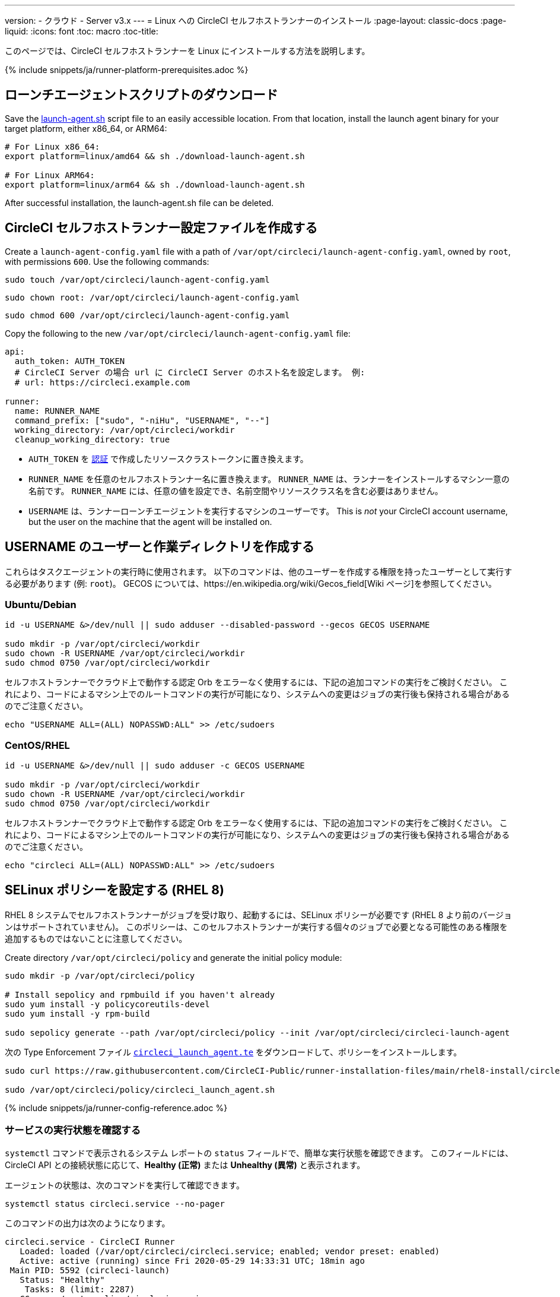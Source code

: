 ---
version:
- クラウド
- Server v3.x
---
= Linux への CircleCI セルフホストランナーのインストール
:page-layout: classic-docs
:page-liquid:
:icons: font
:toc: macro
:toc-title:

このページでは、CircleCI セルフホストランナーを Linux にインストールする方法を説明します。

{% include snippets/ja/runner-platform-prerequisites.adoc %}

toc::[]

[#download-the-launch-agent-script]
== ローンチエージェントスクリプトのダウンロード

Save the link:https://raw.githubusercontent.com/CircleCI-Public/runner-installation-files/main/download-launch-agent.sh[launch-agent.sh] script file to an easily accessible location. From that location, install the launch agent binary for your target platform, either x86_64, or ARM64:

```shell
# For Linux x86_64:
export platform=linux/amd64 && sh ./download-launch-agent.sh

# For Linux ARM64:
export platform=linux/arm64 && sh ./download-launch-agent.sh
```

After successful installation, the launch-agent.sh file can be deleted.

[#create-the-circleci-self-hosted-runner-configuration]
== CircleCI セルフホストランナー設定ファイルを作成する

Create a `launch-agent-config.yaml` file with a path of `/var/opt/circleci/launch-agent-config.yaml`, owned by `root`, with permissions `600`. Use the following commands:

```shell
sudo touch /var/opt/circleci/launch-agent-config.yaml
```

```shell
sudo chown root: /var/opt/circleci/launch-agent-config.yaml
```

```shell
sudo chmod 600 /var/opt/circleci/launch-agent-config.yaml
```

Copy the following to the new `/var/opt/circleci/launch-agent-config.yaml` file:

```yaml
api:
  auth_token: AUTH_TOKEN
  # CircleCI Server の場合 url に CircleCI Server のホスト名を設定します。 例:
  # url: https://circleci.example.com

runner:
  name: RUNNER_NAME
  command_prefix: ["sudo", "-niHu", "USERNAME", "--"]
  working_directory: /var/opt/circleci/workdir
  cleanup_working_directory: true
```

- `AUTH_TOKEN` を xref:runner-installation.adoc#authentication[認証] で作成したリソースクラストークンに置き換えます。
- `RUNNER_NAME` を任意のセルフホストランナー名に置き換えます。 `RUNNER_NAME` は、ランナーをインストールするマシン一意の名前です。 `RUNNER_NAME` には、任意の値を設定でき、名前空間やリソースクラス名を含む必要はありません。
- `USERNAME` は、ランナーローンチエージェントを実行するマシンのユーザーです。 This is _not_ your CircleCI account username, but the user on the machine that the agent will be installed on.

[#create-the-username-user-and-working-directory]
== USERNAME のユーザーと作業ディレクトリを作成する

これらはタスクエージェントの実行時に使用されます。 以下のコマンドは、他のユーザーを作成する権限を持ったユーザーとして実行する必要があります (例: `root`)。 GECOS については、https://en.wikipedia.org/wiki/Gecos_field[Wiki ページ]を参照してください。

[#ubuntu-debian]
=== Ubuntu/Debian

```shell
id -u USERNAME &>/dev/null || sudo adduser --disabled-password --gecos GECOS USERNAME

sudo mkdir -p /var/opt/circleci/workdir
sudo chown -R USERNAME /var/opt/circleci/workdir
sudo chmod 0750 /var/opt/circleci/workdir
```

セルフホストランナーでクラウド上で動作する認定 Orb をエラーなく使用するには、下記の追加コマンドの実行をご検討ください。 これにより、コードによるマシン上でのルートコマンドの実行が可能になり、システムへの変更はジョブの実行後も保持される場合があるのでご注意ください。

```shell
echo "USERNAME ALL=(ALL) NOPASSWD:ALL" >> /etc/sudoers
```

[#centos-rhel]
=== CentOS/RHEL

```shell
id -u USERNAME &>/dev/null || sudo adduser -c GECOS USERNAME

sudo mkdir -p /var/opt/circleci/workdir
sudo chown -R USERNAME /var/opt/circleci/workdir
sudo chmod 0750 /var/opt/circleci/workdir
```

セルフホストランナーでクラウド上で動作する認定 Orb をエラーなく使用するには、下記の追加コマンドの実行をご検討ください。 これにより、コードによるマシン上でのルートコマンドの実行が可能になり、システムへの変更はジョブの実行後も保持される場合があるのでご注意ください。

```shell
echo "circleci ALL=(ALL) NOPASSWD:ALL" >> /etc/sudoers

```

[#configure-selinux-policy]
== SELinux ポリシーを設定する (RHEL 8)

RHEL 8 システムでセルフホストランナーがジョブを受け取り、起動するには、SELinux ポリシーが必要です (RHEL 8 より前のバージョンはサポートされていません)。 このポリシーは、このセルフホストランナーが実行する個々のジョブで必要となる可能性のある権限を追加するものではないことに注意してください。

Create directory `/var/opt/circleci/policy` and generate the initial policy module:

```shell
sudo mkdir -p /var/opt/circleci/policy

# Install sepolicy and rpmbuild if you haven't already
sudo yum install -y policycoreutils-devel
sudo yum install -y rpm-build

sudo sepolicy generate --path /var/opt/circleci/policy --init /var/opt/circleci/circleci-launch-agent
```

次の Type Enforcement ファイル https://raw.githubusercontent.com/CircleCI-Public/runner-installation-files/main/rhel8-install/circleci_launch_agent.te[`circleci_launch_agent.te`] をダウンロードして、ポリシーをインストールします。

```shell
sudo curl https://raw.githubusercontent.com/CircleCI-Public/runner-installation-files/main/rhel8-install/circleci_launch_agent.te --output /var/opt/circleci/policy/circleci_launch_agent.te

sudo /var/opt/circleci/policy/circleci_launch_agent.sh
```

{% include snippets/ja/runner-config-reference.adoc %}

[#verify-the service-is-running]
=== サービスの実行状態を確認する

`systemctl` コマンドで表示されるシステム レポートの `status` フィールドで、簡単な実行状態を確認できます。 このフィールドには、CircleCI API との接続状態に応じて、*Healthy (正常)* または *Unhealthy (異常)* と表示されます。

エージェントの状態は、次のコマンドを実行して確認できます。

```shell
systemctl status circleci.service --no-pager
```

このコマンドの出力は次のようになります。

```
circleci.service - CircleCI Runner
   Loaded: loaded (/var/opt/circleci/circleci.service; enabled; vendor preset: enabled)
   Active: active (running) since Fri 2020-05-29 14:33:31 UTC; 18min ago
 Main PID: 5592 (circleci-launch)
   Status: "Healthy"
    Tasks: 8 (limit: 2287)
   CGroup: /system.slice/circleci.service
           └─5592 /var/opt/circleci/circleci-launch-agent --config /var/opt/circleci/launch-agent-config.yaml
```

また、次のコマンドを実行してシステムのログを確認することもできます。

```shell
journalctl -u circleci
```

[#enable-the-systemd-unit]
== `systemd` ユニットを有効にする

NOTE: このステップはオプションです。

このオプション手順を実行するには、バージョン 235 以降の https://systemd.io/[systemd] がのインストールが必要です。

Create `/var/opt/circleci/circleci.service` owned by `root` with permissions `755`.

```shell
sudo chown root: /var/opt/circleci/circleci.service
```

```shell
sudo chmod 755 /var/opt/circleci/circleci.service
```

`TimeoutStopSec` のデフォルト値は 5 時間ですが、タスクの総実行時間よりも大きい値を指定する必要があります。

CircleCI セルフホストランナーがマシン起動時に起動するように設定する場合、ローンチエージェントは起動されるとすぐにジョブを開始しようとするので注意が必要です。そのため、起動する前に適切に設定しておく必要があります。 ローンチエージェントはサービスとして設定することができ、下記のスクリプトで `systemd` により管理できます。

```
[Unit]
Description=CircleCI Runner
After=network.target
[Service]
ExecStart=/var/opt/circleci/circleci-launch-agent --config /var/opt/circleci/launch-agent-config.yaml
Restart=always
User=root
NotifyAccess=exec
TimeoutStopSec=18300
[Install]
WantedBy = multi-user.target
```

`circleci` ユーザーの環境を使用するタスクエージェントとは異なり、ローンチエージェントでは、その設定ファイルで明示的に定義されている環境変数 (プロキシ設定など) が必要です。 これは `Environment=` または `EnvironmentFile=` で設定できます。 詳細については、 https://www.freedesktop.org/software/systemd/man/systemd.exec.html#Environment[`systemd`] のドキュメントをご覧ください。

次に、下記コマンドによりサービスを有効化します。

```shell
systemctl enable /var/opt/circleci/circleci.service
```

[#start-the-service]
== サービスを起動する

CircleCI セルフホストランナーサービスは起動するとすぐにジョブを実行しようとするため、サービスの初回起動前に設定を適切に行なっておく必要があります。

```shell
systemctl start circleci.service
```
